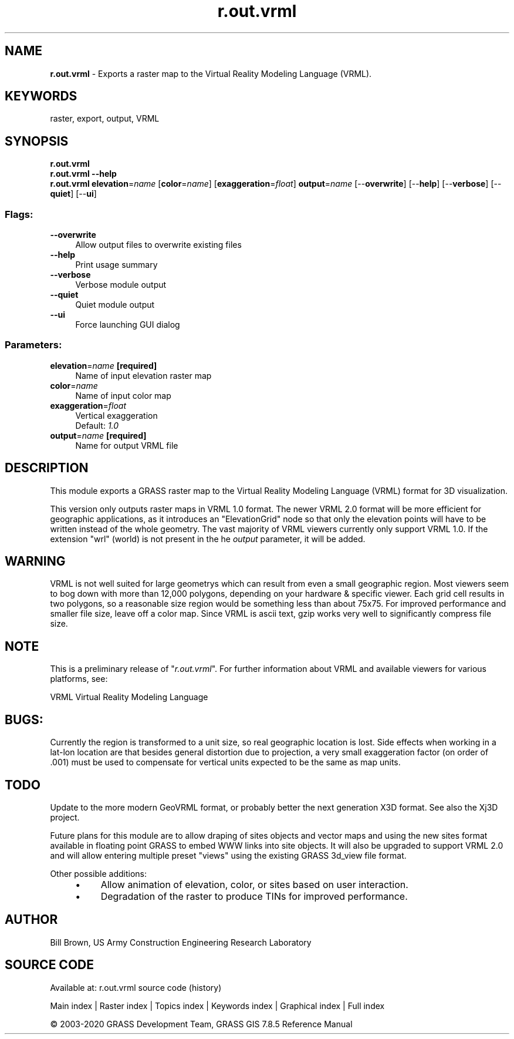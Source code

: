.TH r.out.vrml 1 "" "GRASS 7.8.5" "GRASS GIS User's Manual"
.SH NAME
\fI\fBr.out.vrml\fR\fR  \- Exports a raster map to the Virtual Reality Modeling Language (VRML).
.SH KEYWORDS
raster, export, output, VRML
.SH SYNOPSIS
\fBr.out.vrml\fR
.br
\fBr.out.vrml \-\-help\fR
.br
\fBr.out.vrml\fR \fBelevation\fR=\fIname\fR  [\fBcolor\fR=\fIname\fR]   [\fBexaggeration\fR=\fIfloat\fR]  \fBoutput\fR=\fIname\fR  [\-\-\fBoverwrite\fR]  [\-\-\fBhelp\fR]  [\-\-\fBverbose\fR]  [\-\-\fBquiet\fR]  [\-\-\fBui\fR]
.SS Flags:
.IP "\fB\-\-overwrite\fR" 4m
.br
Allow output files to overwrite existing files
.IP "\fB\-\-help\fR" 4m
.br
Print usage summary
.IP "\fB\-\-verbose\fR" 4m
.br
Verbose module output
.IP "\fB\-\-quiet\fR" 4m
.br
Quiet module output
.IP "\fB\-\-ui\fR" 4m
.br
Force launching GUI dialog
.SS Parameters:
.IP "\fBelevation\fR=\fIname\fR \fB[required]\fR" 4m
.br
Name of input elevation raster map
.IP "\fBcolor\fR=\fIname\fR" 4m
.br
Name of input color map
.IP "\fBexaggeration\fR=\fIfloat\fR" 4m
.br
Vertical exaggeration
.br
Default: \fI1.0\fR
.IP "\fBoutput\fR=\fIname\fR \fB[required]\fR" 4m
.br
Name for output VRML file
.SH DESCRIPTION
This module exports a GRASS raster map to the Virtual Reality Modeling
Language (VRML) format for 3D visualization.
.PP
This version only outputs raster maps in VRML 1.0 format.
The newer VRML 2.0 format will be more efficient for geographic
applications, as it introduces an \(dqElevationGrid\(dq node so that
only the elevation points will have to be written instead
of the whole geometry.  The vast majority of VRML viewers
currently only support VRML 1.0.
If the extension \(dqwrl\(dq (world) is not present in the he
\fIoutput\fR parameter, it will be added.
.SH WARNING
VRML is not well suited for large geometrys which can result from even
a small geographic region.  Most viewers seem to bog down with more
than 12,000 polygons, depending on your hardware & specific
viewer.  Each grid cell results in two polygons, so a reasonable size
region would be something less than about 75x75.  For improved
performance and smaller file size, leave off a color map.  Since VRML
is ascii text, gzip works very well to significantly compress file
size.
.PP
.SH NOTE
This is a preliminary release of \(dq\fIr.out.vrml\fR\(dq.
For further information about VRML and available viewers for various platforms, see:
.PP
VRML Virtual Reality Modeling Language
.SH BUGS:
Currently the region is transformed to a unit size, so real geographic
location is lost.  Side effects when working in a lat\-lon location are
that besides general distortion due to projection, a very small
exaggeration factor (on order of .001) must be used to compensate for
vertical units expected to be the same as map units.
.SH TODO
Update to the more modern GeoVRML format,
or probably better the next generation
X3D format.
See also the Xj3D project.
.PP
Future plans for this module are to allow draping of sites objects and
vector maps and using the new sites format available in floating
point GRASS to embed WWW links into site objects. It will also be
upgraded to support VRML 2.0 and will allow entering multiple preset
\(dqviews\(dq using the existing GRASS 3d_view file format.
.PP
Other possible additions:
.RS 4n
.IP \(bu 4n
Allow animation of elevation, color, or sites based on
user interaction.
.IP \(bu 4n
Degradation of the raster to produce TINs for improved
performance.
.RE
.SH AUTHOR
Bill Brown, US Army Construction Engineering Research Laboratory
.SH SOURCE CODE
.PP
Available at: r.out.vrml source code (history)
.PP
Main index |
Raster index |
Topics index |
Keywords index |
Graphical index |
Full index
.PP
© 2003\-2020
GRASS Development Team,
GRASS GIS 7.8.5 Reference Manual
